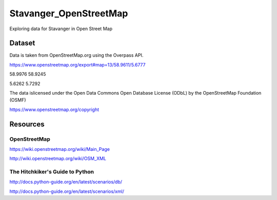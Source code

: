 =======================
Stavanger_OpenStreetMap
=======================

Exploring data for Stavanger in Open Street Map

-------
Dataset
-------

Data is taken from OpenStreetMap.org using the Overpass API.

https://www.openstreetmap.org/export#map=13/58.9611/5.6777

58.9976
58.9245

5.6262
5.7292

The data islicensed under the Open Data Commons Open Database License (ODbL)
by the OpenStreetMap Foundation (OSMF)

https://www.openstreetmap.org/copyright

---------
Resources
---------

^^^^^^^^^^^^^
OpenStreetMap
^^^^^^^^^^^^^

https://wiki.openstreetmap.org/wiki/Main_Page

http://wiki.openstreetmap.org/wiki/OSM_XML

^^^^^^^^^^^^^^^^^^^^^^^^^^^^^^^^
The Hitchkiker's Guide to Python
^^^^^^^^^^^^^^^^^^^^^^^^^^^^^^^^

http://docs.python-guide.org/en/latest/scenarios/db/

http://docs.python-guide.org/en/latest/scenarios/xml/

